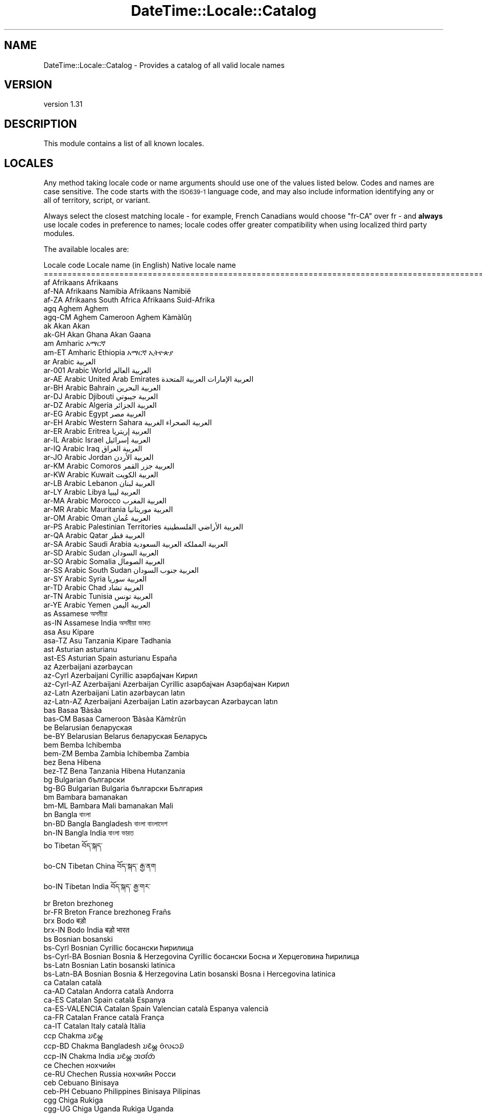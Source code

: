 .\" Automatically generated by Pod::Man 4.11 (Pod::Simple 3.35)
.\"
.\" Standard preamble:
.\" ========================================================================
.de Sp \" Vertical space (when we can't use .PP)
.if t .sp .5v
.if n .sp
..
.de Vb \" Begin verbatim text
.ft CW
.nf
.ne \\$1
..
.de Ve \" End verbatim text
.ft R
.fi
..
.\" Set up some character translations and predefined strings.  \*(-- will
.\" give an unbreakable dash, \*(PI will give pi, \*(L" will give a left
.\" double quote, and \*(R" will give a right double quote.  \*(C+ will
.\" give a nicer C++.  Capital omega is used to do unbreakable dashes and
.\" therefore won't be available.  \*(C` and \*(C' expand to `' in nroff,
.\" nothing in troff, for use with C<>.
.tr \(*W-
.ds C+ C\v'-.1v'\h'-1p'\s-2+\h'-1p'+\s0\v'.1v'\h'-1p'
.ie n \{\
.    ds -- \(*W-
.    ds PI pi
.    if (\n(.H=4u)&(1m=24u) .ds -- \(*W\h'-12u'\(*W\h'-12u'-\" diablo 10 pitch
.    if (\n(.H=4u)&(1m=20u) .ds -- \(*W\h'-12u'\(*W\h'-8u'-\"  diablo 12 pitch
.    ds L" ""
.    ds R" ""
.    ds C` ""
.    ds C' ""
'br\}
.el\{\
.    ds -- \|\(em\|
.    ds PI \(*p
.    ds L" ``
.    ds R" ''
.    ds C`
.    ds C'
'br\}
.\"
.\" Escape single quotes in literal strings from groff's Unicode transform.
.ie \n(.g .ds Aq \(aq
.el       .ds Aq '
.\"
.\" If the F register is >0, we'll generate index entries on stderr for
.\" titles (.TH), headers (.SH), subsections (.SS), items (.Ip), and index
.\" entries marked with X<> in POD.  Of course, you'll have to process the
.\" output yourself in some meaningful fashion.
.\"
.\" Avoid warning from groff about undefined register 'F'.
.de IX
..
.nr rF 0
.if \n(.g .if rF .nr rF 1
.if (\n(rF:(\n(.g==0)) \{\
.    if \nF \{\
.        de IX
.        tm Index:\\$1\t\\n%\t"\\$2"
..
.        if !\nF==2 \{\
.            nr % 0
.            nr F 2
.        \}
.    \}
.\}
.rr rF
.\" ========================================================================
.\"
.IX Title "DateTime::Locale::Catalog 3pm"
.TH DateTime::Locale::Catalog 3pm "2020-12-22" "perl v5.30.0" "User Contributed Perl Documentation"
.\" For nroff, turn off justification.  Always turn off hyphenation; it makes
.\" way too many mistakes in technical documents.
.if n .ad l
.nh
.SH "NAME"
DateTime::Locale::Catalog \- Provides a catalog of all valid locale names
.SH "VERSION"
.IX Header "VERSION"
version 1.31
.SH "DESCRIPTION"
.IX Header "DESCRIPTION"
This module contains a list of all known locales.
.SH "LOCALES"
.IX Header "LOCALES"
Any method taking locale code or name arguments should use one of the values
listed below. Codes and names are case sensitive. The code starts with the
\&\s-1ISO639\-1\s0 language code, and may also include information identifying any or
all of territory, script, or variant.
.PP
Always select the closest matching locale \- for example, French Canadians
would choose \f(CW\*(C`fr\-CA\*(C'\fR over fr \- and \fBalways\fR use locale codes in preference
to names; locale codes offer greater compatibility when using localized third
party modules.
.PP
The available locales are:
.PP
.Vb 10
\& Locale code      Locale name (in English)                    Native locale name
\& ==========================================================================================================
\& af               Afrikaans                                   Afrikaans
\& af\-NA            Afrikaans Namibia                           Afrikaans Namibië
\& af\-ZA            Afrikaans South Africa                      Afrikaans Suid\-Afrika
\& agq              Aghem                                       Aghem
\& agq\-CM           Aghem Cameroon                              Aghem Kàmàlûŋ
\& ak               Akan                                        Akan
\& ak\-GH            Akan Ghana                                  Akan Gaana
\& am               Amharic                                     አማርኛ
\& am\-ET            Amharic Ethiopia                            አማርኛ ኢትዮጵያ
\& ar               Arabic                                      العربية
\& ar\-001           Arabic World                                العربية العالم
\& ar\-AE            Arabic United Arab Emirates                 العربية الإمارات العربية المتحدة
\& ar\-BH            Arabic Bahrain                              العربية البحرين
\& ar\-DJ            Arabic Djibouti                             العربية جيبوتي
\& ar\-DZ            Arabic Algeria                              العربية الجزائر
\& ar\-EG            Arabic Egypt                                العربية مصر
\& ar\-EH            Arabic Western Sahara                       العربية الصحراء الغربية
\& ar\-ER            Arabic Eritrea                              العربية إريتريا
\& ar\-IL            Arabic Israel                               العربية إسرائيل
\& ar\-IQ            Arabic Iraq                                 العربية العراق
\& ar\-JO            Arabic Jordan                               العربية الأردن
\& ar\-KM            Arabic Comoros                              العربية جزر القمر
\& ar\-KW            Arabic Kuwait                               العربية الكويت
\& ar\-LB            Arabic Lebanon                              العربية لبنان
\& ar\-LY            Arabic Libya                                العربية ليبيا
\& ar\-MA            Arabic Morocco                              العربية المغرب
\& ar\-MR            Arabic Mauritania                           العربية موريتانيا
\& ar\-OM            Arabic Oman                                 العربية عُمان
\& ar\-PS            Arabic Palestinian Territories              العربية الأراضي الفلسطينية
\& ar\-QA            Arabic Qatar                                العربية قطر
\& ar\-SA            Arabic Saudi Arabia                         العربية المملكة العربية السعودية
\& ar\-SD            Arabic Sudan                                العربية السودان
\& ar\-SO            Arabic Somalia                              العربية الصومال
\& ar\-SS            Arabic South Sudan                          العربية جنوب السودان
\& ar\-SY            Arabic Syria                                العربية سوريا
\& ar\-TD            Arabic Chad                                 العربية تشاد
\& ar\-TN            Arabic Tunisia                              العربية تونس
\& ar\-YE            Arabic Yemen                                العربية اليمن
\& as               Assamese                                    অসমীয়া
\& as\-IN            Assamese India                              অসমীয়া ভাৰত
\& asa              Asu                                         Kipare
\& asa\-TZ           Asu Tanzania                                Kipare Tadhania
\& ast              Asturian                                    asturianu
\& ast\-ES           Asturian Spain                              asturianu España
\& az               Azerbaijani                                 azərbaycan
\& az\-Cyrl          Azerbaijani Cyrillic                        азәрбајҹан Кирил
\& az\-Cyrl\-AZ       Azerbaijani Azerbaijan Cyrillic             азәрбајҹан Азәрбајҹан Кирил
\& az\-Latn          Azerbaijani Latin                           azərbaycan latın
\& az\-Latn\-AZ       Azerbaijani Azerbaijan Latin                azərbaycan Azərbaycan latın
\& bas              Basaa                                       Ɓàsàa
\& bas\-CM           Basaa Cameroon                              Ɓàsàa Kàmɛ̀rûn
\& be               Belarusian                                  беларуская
\& be\-BY            Belarusian Belarus                          беларуская Беларусь
\& bem              Bemba                                       Ichibemba
\& bem\-ZM           Bemba Zambia                                Ichibemba Zambia
\& bez              Bena                                        Hibena
\& bez\-TZ           Bena Tanzania                               Hibena Hutanzania
\& bg               Bulgarian                                   български
\& bg\-BG            Bulgarian Bulgaria                          български България
\& bm               Bambara                                     bamanakan
\& bm\-ML            Bambara Mali                                bamanakan Mali
\& bn               Bangla                                      বাংলা
\& bn\-BD            Bangla Bangladesh                           বাংলা বাংলাদেশ
\& bn\-IN            Bangla India                                বাংলা ভারত
\& bo               Tibetan                                     བོད་སྐད་
\& bo\-CN            Tibetan China                               བོད་སྐད་ རྒྱ་ནག
\& bo\-IN            Tibetan India                               བོད་སྐད་ རྒྱ་གར་
\& br               Breton                                      brezhoneg
\& br\-FR            Breton France                               brezhoneg Frañs
\& brx              Bodo                                        बड़ो
\& brx\-IN           Bodo India                                  बड़ो भारत
\& bs               Bosnian                                     bosanski
\& bs\-Cyrl          Bosnian Cyrillic                            босански ћирилица
\& bs\-Cyrl\-BA       Bosnian Bosnia & Herzegovina Cyrillic       босански Босна и Херцеговина ћирилица
\& bs\-Latn          Bosnian Latin                               bosanski latinica
\& bs\-Latn\-BA       Bosnian Bosnia & Herzegovina Latin          bosanski Bosna i Hercegovina latinica
\& ca               Catalan                                     català
\& ca\-AD            Catalan Andorra                             català Andorra
\& ca\-ES            Catalan Spain                               català Espanya
\& ca\-ES\-VALENCIA   Catalan Spain Valencian                     català Espanya valencià
\& ca\-FR            Catalan France                              català França
\& ca\-IT            Catalan Italy                               català Itàlia
\& ccp              Chakma                                      𑄌𑄋𑄴𑄟𑄳𑄦
\& ccp\-BD           Chakma Bangladesh                           𑄌𑄋𑄴𑄟𑄳𑄦 𑄝𑄁𑄣𑄘𑄬𑄌𑄴
\& ccp\-IN           Chakma India                                𑄌𑄋𑄴𑄟𑄳𑄦 𑄞𑄢𑄧𑄖𑄴
\& ce               Chechen                                     нохчийн
\& ce\-RU            Chechen Russia                              нохчийн Росси
\& ceb              Cebuano                                     Binisaya
\& ceb\-PH           Cebuano Philippines                         Binisaya Pilipinas
\& cgg              Chiga                                       Rukiga
\& cgg\-UG           Chiga Uganda                                Rukiga Uganda
\& chr              Cherokee                                    ᏣᎳᎩ
\& chr\-US           Cherokee United States                      ᏣᎳᎩ ᏌᏊ ᎢᏳᎾᎵᏍᏔᏅ ᏍᎦᏚᎩ
\& ckb              Central Kurdish                             کوردیی ناوەندی
\& ckb\-IQ           Central Kurdish Iraq                        کوردیی ناوەندی عێراق
\& ckb\-IR           Central Kurdish Iran                        کوردیی ناوەندی ئێران
\& cs               Czech                                       čeština
\& cs\-CZ            Czech Czechia                               čeština Česko
\& cy               Welsh                                       Cymraeg
\& cy\-GB            Welsh United Kingdom                        Cymraeg Y Deyrnas Unedig
\& da               Danish                                      dansk
\& da\-DK            Danish Denmark                              dansk Danmark
\& da\-GL            Danish Greenland                            dansk Grønland
\& dav              Taita                                       Kitaita
\& dav\-KE           Taita Kenya                                 Kitaita Kenya
\& de               German                                      Deutsch
\& de\-AT            German Austria                              Deutsch Österreich
\& de\-BE            German Belgium                              Deutsch Belgien
\& de\-CH            German Switzerland                          Deutsch Schweiz
\& de\-DE            German Germany                              Deutsch Deutschland
\& de\-IT            German Italy                                Deutsch Italien
\& de\-LI            German Liechtenstein                        Deutsch Liechtenstein
\& de\-LU            German Luxembourg                           Deutsch Luxemburg
\& dje              Zarma                                       Zarmaciine
\& dje\-NE           Zarma Niger                                 Zarmaciine Nižer
\& doi              Dogri                                       डोगरी
\& doi\-IN           Dogri India                                 डोगरी भारत
\& dsb              Lower Sorbian                               dolnoserbšćina
\& dsb\-DE           Lower Sorbian Germany                       dolnoserbšćina Nimska
\& dua              Duala                                       duálá
\& dua\-CM           Duala Cameroon                              duálá Cameroun
\& dyo              Jola\-Fonyi                                  joola
\& dyo\-SN           Jola\-Fonyi Senegal                          joola Senegal
\& dz               Dzongkha                                    རྫོང་ཁ
\& dz\-BT            Dzongkha Bhutan                             རྫོང་ཁ འབྲུག
\& ebu              Embu                                        Kĩembu
\& ebu\-KE           Embu Kenya                                  Kĩembu Kenya
\& ee               Ewe                                         Eʋegbe
\& ee\-GH            Ewe Ghana                                   Eʋegbe Ghana nutome
\& ee\-TG            Ewe Togo                                    Eʋegbe Togo nutome
\& el               Greek                                       Ελληνικά
\& el\-CY            Greek Cyprus                                Ελληνικά Κύπρος
\& el\-GR            Greek Greece                                Ελληνικά Ελλάδα
\& en               English                                     English
\& en\-001           English World                               English World
\& en\-150           English Europe                              English Europe
\& en\-AE            English United Arab Emirates                English United Arab Emirates
\& en\-AG            English Antigua & Barbuda                   English Antigua & Barbuda
\& en\-AI            English Anguilla                            English Anguilla
\& en\-AS            English American Samoa                      English American Samoa
\& en\-AT            English Austria                             English Austria
\& en\-AU            English Australia                           English Australia
\& en\-BB            English Barbados                            English Barbados
\& en\-BE            English Belgium                             English Belgium
\& en\-BI            English Burundi                             English Burundi
\& en\-BM            English Bermuda                             English Bermuda
\& en\-BS            English Bahamas                             English Bahamas
\& en\-BW            English Botswana                            English Botswana
\& en\-BZ            English Belize                              English Belize
\& en\-CA            English Canada                              English Canada
\& en\-CC            English Cocos (Keeling) Islands             English Cocos (Keeling) Islands
\& en\-CH            English Switzerland                         English Switzerland
\& en\-CK            English Cook Islands                        English Cook Islands
\& en\-CM            English Cameroon                            English Cameroon
\& en\-CX            English Christmas Island                    English Christmas Island
\& en\-CY            English Cyprus                              English Cyprus
\& en\-DE            English Germany                             English Germany
\& en\-DG            English Diego Garcia                        English Diego Garcia
\& en\-DK            English Denmark                             English Denmark
\& en\-DM            English Dominica                            English Dominica
\& en\-ER            English Eritrea                             English Eritrea
\& en\-FI            English Finland                             English Finland
\& en\-FJ            English Fiji                                English Fiji
\& en\-FK            English Falkland Islands                    English Falkland Islands
\& en\-FM            English Micronesia                          English Micronesia
\& en\-GB            English United Kingdom                      English United Kingdom
\& en\-GD            English Grenada                             English Grenada
\& en\-GG            English Guernsey                            English Guernsey
\& en\-GH            English Ghana                               English Ghana
\& en\-GI            English Gibraltar                           English Gibraltar
\& en\-GM            English Gambia                              English Gambia
\& en\-GU            English Guam                                English Guam
\& en\-GY            English Guyana                              English Guyana
\& en\-HK            English Hong Kong SAR China                 English Hong Kong SAR China
\& en\-IE            English Ireland                             English Ireland
\& en\-IL            English Israel                              English Israel
\& en\-IM            English Isle of Man                         English Isle of Man
\& en\-IN            English India                               English India
\& en\-IO            English British Indian Ocean Territory      English British Indian Ocean Territory
\& en\-JE            English Jersey                              English Jersey
\& en\-JM            English Jamaica                             English Jamaica
\& en\-KE            English Kenya                               English Kenya
\& en\-KI            English Kiribati                            English Kiribati
\& en\-KN            English St. Kitts & Nevis                   English St. Kitts & Nevis
\& en\-KY            English Cayman Islands                      English Cayman Islands
\& en\-LC            English St. Lucia                           English St. Lucia
\& en\-LR            English Liberia                             English Liberia
\& en\-LS            English Lesotho                             English Lesotho
\& en\-MG            English Madagascar                          English Madagascar
\& en\-MH            English Marshall Islands                    English Marshall Islands
\& en\-MO            English Macao SAR China                     English Macao SAR China
\& en\-MP            English Northern Mariana Islands            English Northern Mariana Islands
\& en\-MS            English Montserrat                          English Montserrat
\& en\-MT            English Malta                               English Malta
\& en\-MU            English Mauritius                           English Mauritius
\& en\-MW            English Malawi                              English Malawi
\& en\-MY            English Malaysia                            English Malaysia
\& en\-NA            English Namibia                             English Namibia
\& en\-NF            English Norfolk Island                      English Norfolk Island
\& en\-NG            English Nigeria                             English Nigeria
\& en\-NL            English Netherlands                         English Netherlands
\& en\-NR            English Nauru                               English Nauru
\& en\-NU            English Niue                                English Niue
\& en\-NZ            English New Zealand                         English New Zealand
\& en\-PG            English Papua New Guinea                    English Papua New Guinea
\& en\-PH            English Philippines                         English Philippines
\& en\-PK            English Pakistan                            English Pakistan
\& en\-PN            English Pitcairn Islands                    English Pitcairn Islands
\& en\-PR            English Puerto Rico                         English Puerto Rico
\& en\-PW            English Palau                               English Palau
\& en\-RW            English Rwanda                              English Rwanda
\& en\-SB            English Solomon Islands                     English Solomon Islands
\& en\-SC            English Seychelles                          English Seychelles
\& en\-SD            English Sudan                               English Sudan
\& en\-SE            English Sweden                              English Sweden
\& en\-SG            English Singapore                           English Singapore
\& en\-SH            English St. Helena                          English St. Helena
\& en\-SI            English Slovenia                            English Slovenia
\& en\-SL            English Sierra Leone                        English Sierra Leone
\& en\-SS            English South Sudan                         English South Sudan
\& en\-SX            English Sint Maarten                        English Sint Maarten
\& en\-SZ            English Eswatini                            English Eswatini
\& en\-TC            English Turks & Caicos Islands              English Turks & Caicos Islands
\& en\-TK            English Tokelau                             English Tokelau
\& en\-TO            English Tonga                               English Tonga
\& en\-TT            English Trinidad & Tobago                   English Trinidad & Tobago
\& en\-TV            English Tuvalu                              English Tuvalu
\& en\-TZ            English Tanzania                            English Tanzania
\& en\-UG            English Uganda                              English Uganda
\& en\-UM            English U.S. Outlying Islands               English U.S. Outlying Islands
\& en\-US            English United States                       English United States
\& en\-US\-POSIX      English United States Computer              English United States Computer
\& en\-VC            English St. Vincent & Grenadines            English St. Vincent & Grenadines
\& en\-VG            English British Virgin Islands              English British Virgin Islands
\& en\-VI            English U.S. Virgin Islands                 English U.S. Virgin Islands
\& en\-VU            English Vanuatu                             English Vanuatu
\& en\-WS            English Samoa                               English Samoa
\& en\-ZA            English South Africa                        English South Africa
\& en\-ZM            English Zambia                              English Zambia
\& en\-ZW            English Zimbabwe                            English Zimbabwe
\& eo               Esperanto                                   esperanto
\& eo\-001           Esperanto World                             esperanto Mondo
\& es               Spanish                                     español
\& es\-419           Spanish Latin America                       español Latinoamérica
\& es\-AR            Spanish Argentina                           español Argentina
\& es\-BO            Spanish Bolivia                             español Bolivia
\& es\-BR            Spanish Brazil                              español Brasil
\& es\-BZ            Spanish Belize                              español Belice
\& es\-CL            Spanish Chile                               español Chile
\& es\-CO            Spanish Colombia                            español Colombia
\& es\-CR            Spanish Costa Rica                          español Costa Rica
\& es\-CU            Spanish Cuba                                español Cuba
\& es\-DO            Spanish Dominican Republic                  español República Dominicana
\& es\-EA            Spanish Ceuta & Melilla                     español Ceuta y Melilla
\& es\-EC            Spanish Ecuador                             español Ecuador
\& es\-ES            Spanish Spain                               español España
\& es\-GQ            Spanish Equatorial Guinea                   español Guinea Ecuatorial
\& es\-GT            Spanish Guatemala                           español Guatemala
\& es\-HN            Spanish Honduras                            español Honduras
\& es\-IC            Spanish Canary Islands                      español Canarias
\& es\-MX            Spanish Mexico                              español México
\& es\-NI            Spanish Nicaragua                           español Nicaragua
\& es\-PA            Spanish Panama                              español Panamá
\& es\-PE            Spanish Peru                                español Perú
\& es\-PH            Spanish Philippines                         español Filipinas
\& es\-PR            Spanish Puerto Rico                         español Puerto Rico
\& es\-PY            Spanish Paraguay                            español Paraguay
\& es\-SV            Spanish El Salvador                         español El Salvador
\& es\-US            Spanish United States                       español Estados Unidos
\& es\-UY            Spanish Uruguay                             español Uruguay
\& es\-VE            Spanish Venezuela                           español Venezuela
\& et               Estonian                                    eesti
\& et\-EE            Estonian Estonia                            eesti Eesti
\& eu               Basque                                      euskara
\& eu\-ES            Basque Spain                                euskara Espainia
\& ewo              Ewondo                                      ewondo
\& ewo\-CM           Ewondo Cameroon                             ewondo Kamərún
\& fa               Persian                                     فارسی
\& fa\-AF            Persian Afghanistan                         فارسی افغانستان
\& fa\-IR            Persian Iran                                فارسی ایران
\& ff               Fulah                                       Pulaar
\& ff\-Adlm          Fulah Adlam                                 𞤆𞤵𞤤𞤢𞤪 𞤀𞤁𞤂𞤢𞤃
\& ff\-Adlm\-BF       Fulah Burkina Faso Adlam                    𞤆𞤵𞤤𞤢𞤪 𞤄𞤵𞤪𞤳𞤭𞤲𞤢 𞤊𞤢𞤧𞤮𞥅 𞤀𞤁𞤂𞤢𞤃
\& ff\-Adlm\-CM       Fulah Cameroon Adlam                        𞤆𞤵𞤤𞤢𞤪 𞤑𞤢𞤥𞤢𞤪𞤵𞥅𞤲 𞤀𞤁𞤂𞤢𞤃
\& ff\-Adlm\-GH       Fulah Ghana Adlam                           𞤆𞤵𞤤𞤢𞤪 𞤘𞤢𞤲𞤢 𞤀𞤁𞤂𞤢𞤃
\& ff\-Adlm\-GM       Fulah Gambia Adlam                          𞤆𞤵𞤤𞤢𞤪 𞤘𞤢𞤥𞤦𞤭𞤴𞤢 𞤀𞤁𞤂𞤢𞤃
\& ff\-Adlm\-GN       Fulah Guinea Adlam                          𞤆𞤵𞤤𞤢𞤪 𞤘𞤭𞤲𞤫 𞤀𞤁𞤂𞤢𞤃
\& ff\-Adlm\-GW       Fulah Guinea\-Bissau Adlam                   𞤆𞤵𞤤𞤢𞤪 𞤘𞤭𞤲𞤫\-𞤄𞤭𞤧𞤢𞤱𞤮𞥅 𞤀𞤁𞤂𞤢𞤃
\& ff\-Adlm\-LR       Fulah Liberia Adlam                         𞤆𞤵𞤤𞤢𞤪 𞤂𞤢𞤦𞤭𞤪𞤭𞤴𞤢𞥄 𞤀𞤁𞤂𞤢𞤃
\& ff\-Adlm\-MR       Fulah Mauritania Adlam                      𞤆𞤵𞤤𞤢𞤪 𞤃𞤮𞤪𞤼𞤢𞤲𞤭𞥅 𞤀𞤁𞤂𞤢𞤃
\& ff\-Adlm\-NE       Fulah Niger Adlam                           𞤆𞤵𞤤𞤢𞤪 𞤐𞤭𞥅𞤶𞤫𞤪 𞤀𞤁𞤂𞤢𞤃
\& ff\-Adlm\-NG       Fulah Nigeria Adlam                         𞤆𞤵𞤤𞤢𞤪 𞤐𞤢𞤶𞤫𞤪𞤭𞤴𞤢𞥄 𞤀𞤁𞤂𞤢𞤃
\& ff\-Adlm\-SL       Fulah Sierra Leone Adlam                    𞤆𞤵𞤤𞤢𞤪 𞤅𞤢𞤪𞤢𞤤𞤮𞤲 𞤀𞤁𞤂𞤢𞤃
\& ff\-Adlm\-SN       Fulah Senegal Adlam                         𞤆𞤵𞤤𞤢𞤪 𞤅𞤫𞤲𞤫𞤺𞤢𞥄𞤤 𞤀𞤁𞤂𞤢𞤃
\& ff\-Latn          Fulah Latin                                 Pulaar Latn
\& ff\-Latn\-BF       Fulah Burkina Faso Latin                    Pulaar Burkibaa Faaso Latn
\& ff\-Latn\-CM       Fulah Cameroon Latin                        Pulaar Kameruun Latn
\& ff\-Latn\-GH       Fulah Ghana Latin                           Pulaar Ganaa Latn
\& ff\-Latn\-GM       Fulah Gambia Latin                          Pulaar Gammbi Latn
\& ff\-Latn\-GN       Fulah Guinea Latin                          Pulaar Gine Latn
\& ff\-Latn\-GW       Fulah Guinea\-Bissau Latin                   Pulaar Gine\-Bisaawo Latn
\& ff\-Latn\-LR       Fulah Liberia Latin                         Pulaar Liberiyaa Latn
\& ff\-Latn\-MR       Fulah Mauritania Latin                      Pulaar Muritani Latn
\& ff\-Latn\-NE       Fulah Niger Latin                           Pulaar Nijeer Latn
\& ff\-Latn\-NG       Fulah Nigeria Latin                         Pulaar Nijeriyaa Latn
\& ff\-Latn\-SL       Fulah Sierra Leone Latin                    Pulaar Seraa liyon Latn
\& ff\-Latn\-SN       Fulah Senegal Latin                         Pulaar Senegaal Latn
\& fi               Finnish                                     suomi
\& fi\-FI            Finnish Finland                             suomi Suomi
\& fil              Filipino                                    Filipino
\& fil\-PH           Filipino Philippines                        Filipino Pilipinas
\& fo               Faroese                                     føroyskt
\& fo\-DK            Faroese Denmark                             føroyskt Danmark
\& fo\-FO            Faroese Faroe Islands                       føroyskt Føroyar
\& fr               French                                      français
\& fr\-BE            French Belgium                              français Belgique
\& fr\-BF            French Burkina Faso                         français Burkina Faso
\& fr\-BI            French Burundi                              français Burundi
\& fr\-BJ            French Benin                                français Bénin
\& fr\-BL            French St. Barthélemy                       français Saint\-Barthélemy
\& fr\-CA            French Canada                               français Canada
\& fr\-CD            French Congo \- Kinshasa                     français Congo\-Kinshasa
\& fr\-CF            French Central African Republic             français République centrafricaine
\& fr\-CG            French Congo \- Brazzaville                  français Congo\-Brazzaville
\& fr\-CH            French Switzerland                          français Suisse
\& fr\-CI            French Côte d’Ivoire                        français Côte d’Ivoire
\& fr\-CM            French Cameroon                             français Cameroun
\& fr\-DJ            French Djibouti                             français Djibouti
\& fr\-DZ            French Algeria                              français Algérie
\& fr\-FR            French France                               français France
\& fr\-GA            French Gabon                                français Gabon
\& fr\-GF            French French Guiana                        français Guyane française
\& fr\-GN            French Guinea                               français Guinée
\& fr\-GP            French Guadeloupe                           français Guadeloupe
\& fr\-GQ            French Equatorial Guinea                    français Guinée équatoriale
\& fr\-HT            French Haiti                                français Haïti
\& fr\-KM            French Comoros                              français Comores
\& fr\-LU            French Luxembourg                           français Luxembourg
\& fr\-MA            French Morocco                              français Maroc
\& fr\-MC            French Monaco                               français Monaco
\& fr\-MF            French St. Martin                           français Saint\-Martin
\& fr\-MG            French Madagascar                           français Madagascar
\& fr\-ML            French Mali                                 français Mali
\& fr\-MQ            French Martinique                           français Martinique
\& fr\-MR            French Mauritania                           français Mauritanie
\& fr\-MU            French Mauritius                            français Maurice
\& fr\-NC            French New Caledonia                        français Nouvelle\-Calédonie
\& fr\-NE            French Niger                                français Niger
\& fr\-PF            French French Polynesia                     français Polynésie française
\& fr\-PM            French St. Pierre & Miquelon                français Saint\-Pierre\-et\-Miquelon
\& fr\-RE            French Réunion                              français La Réunion
\& fr\-RW            French Rwanda                               français Rwanda
\& fr\-SC            French Seychelles                           français Seychelles
\& fr\-SN            French Senegal                              français Sénégal
\& fr\-SY            French Syria                                français Syrie
\& fr\-TD            French Chad                                 français Tchad
\& fr\-TG            French Togo                                 français Togo
\& fr\-TN            French Tunisia                              français Tunisie
\& fr\-VU            French Vanuatu                              français Vanuatu
\& fr\-WF            French Wallis & Futuna                      français Wallis\-et\-Futuna
\& fr\-YT            French Mayotte                              français Mayotte
\& fur              Friulian                                    furlan
\& fur\-IT           Friulian Italy                              furlan Italie
\& fy               Western Frisian                             Frysk
\& fy\-NL            Western Frisian Netherlands                 Frysk Nederlân
\& ga               Irish                                       Gaeilge
\& ga\-GB            Irish United Kingdom                        Gaeilge an Ríocht Aontaithe
\& ga\-IE            Irish Ireland                               Gaeilge Éire
\& gd               Scottish Gaelic                             Gàidhlig
\& gd\-GB            Scottish Gaelic United Kingdom              Gàidhlig An Rìoghachd Aonaichte
\& gl               Galician                                    galego
\& gl\-ES            Galician Spain                              galego España
\& gsw              Swiss German                                Schwiizertüütsch
\& gsw\-CH           Swiss German Switzerland                    Schwiizertüütsch Schwiiz
\& gsw\-FR           Swiss German France                         Schwiizertüütsch Frankriich
\& gsw\-LI           Swiss German Liechtenstein                  Schwiizertüütsch Liächteschtäi
\& gu               Gujarati                                    ગુજરાતી
\& gu\-IN            Gujarati India                              ગુજરાતી ભારત
\& guz              Gusii                                       Ekegusii
\& guz\-KE           Gusii Kenya                                 Ekegusii Kenya
\& gv               Manx                                        Gaelg
\& gv\-IM            Manx Isle of Man                            Gaelg Ellan Vannin
\& ha               Hausa                                       Hausa
\& ha\-GH            Hausa Ghana                                 Hausa Gana
\& ha\-NE            Hausa Niger                                 Hausa Nijar
\& ha\-NG            Hausa Nigeria                               Hausa Najeriya
\& haw              Hawaiian                                    ʻŌlelo Hawaiʻi
\& haw\-US           Hawaiian United States                      ʻŌlelo Hawaiʻi ʻAmelika Hui Pū ʻIa
\& he               Hebrew                                      עברית
\& he\-IL            Hebrew Israel                               עברית ישראל
\& hi               Hindi                                       हिन्दी
\& hi\-IN            Hindi India                                 हिन्दी भारत
\& hr               Croatian                                    hrvatski
\& hr\-BA            Croatian Bosnia & Herzegovina               hrvatski Bosna i Hercegovina
\& hr\-HR            Croatian Croatia                            hrvatski Hrvatska
\& hsb              Upper Sorbian                               hornjoserbšćina
\& hsb\-DE           Upper Sorbian Germany                       hornjoserbšćina Němska
\& hu               Hungarian                                   magyar
\& hu\-HU            Hungarian Hungary                           magyar Magyarország
\& hy               Armenian                                    հայերեն
\& hy\-AM            Armenian Armenia                            հայերեն Հայաստան
\& ia               Interlingua                                 interlingua
\& ia\-001           Interlingua World                           interlingua Mundo
\& id               Indonesian                                  Indonesia
\& id\-ID            Indonesian Indonesia                        Indonesia Indonesia
\& ig               Igbo                                        Igbo
\& ig\-NG            Igbo Nigeria                                Igbo Naịjịrịa
\& ii               Sichuan Yi                                  ꆈꌠꉙ
\& ii\-CN            Sichuan Yi China                            ꆈꌠꉙ ꍏꇩ
\& is               Icelandic                                   íslenska
\& is\-IS            Icelandic Iceland                           íslenska Ísland
\& it               Italian                                     italiano
\& it\-CH            Italian Switzerland                         italiano Svizzera
\& it\-IT            Italian Italy                               italiano Italia
\& it\-SM            Italian San Marino                          italiano San Marino
\& it\-VA            Italian Vatican City                        italiano Città del Vaticano
\& ja               Japanese                                    日本語
\& ja\-JP            Japanese Japan                              日本語 日本
\& jgo              Ngomba                                      Ndaꞌa
\& jgo\-CM           Ngomba Cameroon                             Ndaꞌa Kamɛlûn
\& jmc              Machame                                     Kimachame
\& jmc\-TZ           Machame Tanzania                            Kimachame Tanzania
\& jv               Javanese                                    Jawa
\& jv\-ID            Javanese Indonesia                          Jawa Indonésia
\& ka               Georgian                                    ქართული
\& ka\-GE            Georgian Georgia                            ქართული საქართველო
\& kab              Kabyle                                      Taqbaylit
\& kab\-DZ           Kabyle Algeria                              Taqbaylit Lezzayer
\& kam              Kamba                                       Kikamba
\& kam\-KE           Kamba Kenya                                 Kikamba Kenya
\& kde              Makonde                                     Chimakonde
\& kde\-TZ           Makonde Tanzania                            Chimakonde Tanzania
\& kea              Kabuverdianu                                kabuverdianu
\& kea\-CV           Kabuverdianu Cape Verde                     kabuverdianu Kabu Verdi
\& khq              Koyra Chiini                                Koyra ciini
\& khq\-ML           Koyra Chiini Mali                           Koyra ciini Maali
\& ki               Kikuyu                                      Gikuyu
\& ki\-KE            Kikuyu Kenya                                Gikuyu Kenya
\& kk               Kazakh                                      қазақ тілі
\& kk\-KZ            Kazakh Kazakhstan                           қазақ тілі Қазақстан
\& kkj              Kako                                        kakɔ
\& kkj\-CM           Kako Cameroon                               kakɔ Kamɛrun
\& kl               Kalaallisut                                 kalaallisut
\& kl\-GL            Kalaallisut Greenland                       kalaallisut Kalaallit Nunaat
\& kln              Kalenjin                                    Kalenjin
\& kln\-KE           Kalenjin Kenya                              Kalenjin Emetab Kenya
\& km               Khmer                                       ខ្មែរ
\& km\-KH            Khmer Cambodia                              ខ្មែរ កម្ពុជា
\& kn               Kannada                                     ಕನ್ನಡ
\& kn\-IN            Kannada India                               ಕನ್ನಡ ಭಾರತ
\& ko               Korean                                      한국어
\& ko\-KP            Korean North Korea                          한국어 조선민주주의인민공화국
\& ko\-KR            Korean South Korea                          한국어 대한민국
\& kok              Konkani                                     कोंकणी
\& kok\-IN           Konkani India                               कोंकणी भारत
\& ks               Kashmiri                                    کٲشُر
\& ks\-Arab          Kashmiri Arabic                             کٲشُر اَربی
\& ks\-Arab\-IN       Kashmiri India Arabic                       کٲشُر ہِندوستان اَربی
\& ksb              Shambala                                    Kishambaa
\& ksb\-TZ           Shambala Tanzania                           Kishambaa Tanzania
\& ksf              Bafia                                       rikpa
\& ksf\-CM           Bafia Cameroon                              rikpa kamɛrún
\& ksh              Colognian                                   Kölsch
\& ksh\-DE           Colognian Germany                           Kölsch Doütschland
\& ku               Kurdish                                     kurdî
\& ku\-TR            Kurdish Turkey                              kurdî Tirkiye
\& kw               Cornish                                     kernewek
\& kw\-GB            Cornish United Kingdom                      kernewek Rywvaneth Unys
\& ky               Kyrgyz                                      кыргызча
\& ky\-KG            Kyrgyz Kyrgyzstan                           кыргызча Кыргызстан
\& lag              Langi                                       Kɨlaangi
\& lag\-TZ           Langi Tanzania                              Kɨlaangi Taansanía
\& lb               Luxembourgish                               Lëtzebuergesch
\& lb\-LU            Luxembourgish Luxembourg                    Lëtzebuergesch Lëtzebuerg
\& lg               Ganda                                       Luganda
\& lg\-UG            Ganda Uganda                                Luganda Yuganda
\& lkt              Lakota                                      Lakȟólʼiyapi
\& lkt\-US           Lakota United States                        Lakȟólʼiyapi Mílahaŋska Tȟamákȟočhe
\& ln               Lingala                                     lingála
\& ln\-AO            Lingala Angola                              lingála Angóla
\& ln\-CD            Lingala Congo \- Kinshasa                    lingála Republíki ya Kongó Demokratíki
\& ln\-CF            Lingala Central African Republic            lingála Repibiki ya Afríka ya Káti
\& ln\-CG            Lingala Congo \- Brazzaville                 lingála Kongo
\& lo               Lao                                         ລາວ
\& lo\-LA            Lao Laos                                    ລາວ ລາວ
\& lrc              Northern Luri                               لۊری شومالی
\& lrc\-IQ           Northern Luri Iraq                          لۊری شومالی IQ
\& lrc\-IR           Northern Luri Iran                          لۊری شومالی IR
\& lt               Lithuanian                                  lietuvių
\& lt\-LT            Lithuanian Lithuania                        lietuvių Lietuva
\& lu               Luba\-Katanga                                Tshiluba
\& lu\-CD            Luba\-Katanga Congo \- Kinshasa               Tshiluba Ditunga wa Kongu
\& luo              Luo                                         Dholuo
\& luo\-KE           Luo Kenya                                   Dholuo Kenya
\& luy              Luyia                                       Luluhia
\& luy\-KE           Luyia Kenya                                 Luluhia Kenya
\& lv               Latvian                                     latviešu
\& lv\-LV            Latvian Latvia                              latviešu Latvija
\& mai              Maithili                                    मैथिली
\& mai\-IN           Maithili India                              मैथिली भारत
\& mas              Masai                                       Maa
\& mas\-KE           Masai Kenya                                 Maa Kenya
\& mas\-TZ           Masai Tanzania                              Maa Tansania
\& mer              Meru                                        Kĩmĩrũ
\& mer\-KE           Meru Kenya                                  Kĩmĩrũ Kenya
\& mfe              Morisyen                                    kreol morisien
\& mfe\-MU           Morisyen Mauritius                          kreol morisien Moris
\& mg               Malagasy                                    Malagasy
\& mg\-MG            Malagasy Madagascar                         Malagasy Madagasikara
\& mgh              Makhuwa\-Meetto                              Makua
\& mgh\-MZ           Makhuwa\-Meetto Mozambique                   Makua Umozambiki
\& mgo              Metaʼ                                       metaʼ
\& mgo\-CM           Metaʼ Cameroon                              metaʼ Kamalun
\& mi               Maori                                       te reo Māori
\& mi\-NZ            Maori New Zealand                           te reo Māori Aotearoa
\& mk               Macedonian                                  македонски
\& mk\-MK            Macedonian North Macedonia                  македонски Северна Македонија
\& ml               Malayalam                                   മലയാളം
\& ml\-IN            Malayalam India                             മലയാളം ഇന്ത്യ
\& mn               Mongolian                                   монгол
\& mn\-MN            Mongolian Mongolia                          монгол Монгол
\& mni              Manipuri                                    মৈতৈলোন্
\& mni\-Beng         Manipuri Bangla                             মৈতৈলোন্ বাংলা
\& mni\-Beng\-IN      Manipuri India Bangla                       মৈতৈলোন্ ইন্দিয়া বাংলা
\& mr               Marathi                                     मराठी
\& mr\-IN            Marathi India                               मराठी भारत
\& ms               Malay                                       Melayu
\& ms\-BN            Malay Brunei                                Melayu Brunei
\& ms\-ID            Malay Indonesia                             Melayu Indonesia
\& ms\-MY            Malay Malaysia                              Melayu Malaysia
\& ms\-SG            Malay Singapore                             Melayu Singapura
\& mt               Maltese                                     Malti
\& mt\-MT            Maltese Malta                               Malti Malta
\& mua              Mundang                                     MUNDAŊ
\& mua\-CM           Mundang Cameroon                            MUNDAŊ kameruŋ
\& my               Burmese                                     မြန်မာ
\& my\-MM            Burmese Myanmar (Burma)                     မြန်မာ မြန်မာ
\& mzn              Mazanderani                                 مازرونی
\& mzn\-IR           Mazanderani Iran                            مازرونی ایران
\& naq              Nama                                        Khoekhoegowab
\& naq\-NA           Nama Namibia                                Khoekhoegowab Namibiab
\& nb               Norwegian Bokmål                            norsk bokmål
\& nb\-NO            Norwegian Bokmål Norway                     norsk bokmål Norge
\& nb\-SJ            Norwegian Bokmål Svalbard & Jan Mayen       norsk bokmål Svalbard og Jan Mayen
\& nd               North Ndebele                               isiNdebele
\& nd\-ZW            North Ndebele Zimbabwe                      isiNdebele Zimbabwe
\& nds              Low German                                  nds
\& nds\-DE           Low German Germany                          nds DE
\& nds\-NL           Low German Netherlands                      nds NL
\& ne               Nepali                                      नेपाली
\& ne\-IN            Nepali India                                नेपाली भारत
\& ne\-NP            Nepali Nepal                                नेपाली नेपाल
\& nl               Dutch                                       Nederlands
\& nl\-AW            Dutch Aruba                                 Nederlands Aruba
\& nl\-BE            Dutch Belgium                               Nederlands België
\& nl\-BQ            Dutch Caribbean Netherlands                 Nederlands Caribisch Nederland
\& nl\-CW            Dutch Curaçao                               Nederlands Curaçao
\& nl\-NL            Dutch Netherlands                           Nederlands Nederland
\& nl\-SR            Dutch Suriname                              Nederlands Suriname
\& nl\-SX            Dutch Sint Maarten                          Nederlands Sint\-Maarten
\& nmg              Kwasio                                      nmg
\& nmg\-CM           Kwasio Cameroon                             nmg Kamerun
\& nn               Norwegian Nynorsk                           norsk nynorsk
\& nn\-NO            Norwegian Nynorsk Norway                    norsk nynorsk Noreg
\& nnh              Ngiemboon                                   Shwóŋò ngiembɔɔn
\& nnh\-CM           Ngiemboon Cameroon                          Shwóŋò ngiembɔɔn Kàmalûm
\& nus              Nuer                                        Thok Nath
\& nus\-SS           Nuer South Sudan                            Thok Nath SS
\& nyn              Nyankole                                    Runyankore
\& nyn\-UG           Nyankole Uganda                             Runyankore Uganda
\& om               Oromo                                       Oromoo
\& om\-ET            Oromo Ethiopia                              Oromoo Itoophiyaa
\& om\-KE            Oromo Kenya                                 Oromoo Keeniyaa
\& or               Odia                                        ଓଡ଼ିଆ
\& or\-IN            Odia India                                  ଓଡ଼ିଆ ଭାରତ
\& os               Ossetic                                     ирон
\& os\-GE            Ossetic Georgia                             ирон Гуырдзыстон
\& os\-RU            Ossetic Russia                              ирон Уӕрӕсе
\& pa               Punjabi                                     ਪੰਜਾਬੀ
\& pa\-Arab          Punjabi Arabic                              پنجابی عربی
\& pa\-Arab\-PK       Punjabi Pakistan Arabic                     پنجابی پاکستان عربی
\& pa\-Guru          Punjabi Gurmukhi                            ਪੰਜਾਬੀ ਗੁਰਮੁਖੀ
\& pa\-Guru\-IN       Punjabi India Gurmukhi                      ਪੰਜਾਬੀ ਭਾਰਤ ਗੁਰਮੁਖੀ
\& pcm              Nigerian Pidgin                             Naijíriá Píjin
\& pcm\-NG           Nigerian Pidgin Nigeria                     Naijíriá Píjin Naijíria
\& pl               Polish                                      polski
\& pl\-PL            Polish Poland                               polski Polska
\& ps               Pashto                                      پښتو
\& ps\-AF            Pashto Afghanistan                          پښتو افغانستان
\& ps\-PK            Pashto Pakistan                             پښتو پاکستان
\& pt               Portuguese                                  português
\& pt\-AO            Portuguese Angola                           português Angola
\& pt\-BR            Portuguese Brazil                           português Brasil
\& pt\-CH            Portuguese Switzerland                      português Suíça
\& pt\-CV            Portuguese Cape Verde                       português Cabo Verde
\& pt\-GQ            Portuguese Equatorial Guinea                português Guiné Equatorial
\& pt\-GW            Portuguese Guinea\-Bissau                    português Guiné\-Bissau
\& pt\-LU            Portuguese Luxembourg                       português Luxemburgo
\& pt\-MO            Portuguese Macao SAR China                  português Macau, RAE da China
\& pt\-MZ            Portuguese Mozambique                       português Moçambique
\& pt\-PT            Portuguese Portugal                         português Portugal
\& pt\-ST            Portuguese São Tomé & Príncipe              português São Tomé e Príncipe
\& pt\-TL            Portuguese Timor\-Leste                      português Timor\-Leste
\& qu               Quechua                                     Runasimi
\& qu\-BO            Quechua Bolivia                             Runasimi Bolivia
\& qu\-EC            Quechua Ecuador                             Runasimi Ecuador
\& qu\-PE            Quechua Peru                                Runasimi Perú
\& rm               Romansh                                     rumantsch
\& rm\-CH            Romansh Switzerland                         rumantsch Svizra
\& rn               Rundi                                       Ikirundi
\& rn\-BI            Rundi Burundi                               Ikirundi Uburundi
\& ro               Romanian                                    română
\& ro\-MD            Romanian Moldova                            română Republica Moldova
\& ro\-RO            Romanian Romania                            română România
\& rof              Rombo                                       Kihorombo
\& rof\-TZ           Rombo Tanzania                              Kihorombo Tanzania
\& root             Root                                        root
\& ru               Russian                                     русский
\& ru\-BY            Russian Belarus                             русский Беларусь
\& ru\-KG            Russian Kyrgyzstan                          русский Киргизия
\& ru\-KZ            Russian Kazakhstan                          русский Казахстан
\& ru\-MD            Russian Moldova                             русский Молдова
\& ru\-RU            Russian Russia                              русский Россия
\& ru\-UA            Russian Ukraine                             русский Украина
\& rw               Kinyarwanda                                 Kinyarwanda
\& rw\-RW            Kinyarwanda Rwanda                          Kinyarwanda U Rwanda
\& rwk              Rwa                                         Kiruwa
\& rwk\-TZ           Rwa Tanzania                                Kiruwa Tanzania
\& sa               Sanskrit                                    संस्कृत भाषा
\& sa\-IN            Sanskrit India                              संस्कृत भाषा भारतः
\& sah              Sakha                                       саха тыла
\& sah\-RU           Sakha Russia                                саха тыла Арассыыйа
\& saq              Samburu                                     Kisampur
\& saq\-KE           Samburu Kenya                               Kisampur Kenya
\& sat              Santali                                     ᱥᱟᱱᱛᱟᱲᱤ
\& sat\-Olck         Santali Ol Chiki                            ᱥᱟᱱᱛᱟᱲᱤ ᱚᱞ ᱪᱤᱠᱤ
\& sat\-Olck\-IN      Santali India Ol Chiki                      ᱥᱟᱱᱛᱟᱲᱤ ᱤᱱᱰᱤᱭᱟ ᱚᱞ ᱪᱤᱠᱤ
\& sbp              Sangu                                       Ishisangu
\& sbp\-TZ           Sangu Tanzania                              Ishisangu Tansaniya
\& sd               Sindhi                                      سنڌي
\& sd\-Arab          Sindhi Arabic                               سنڌي عربي
\& sd\-Arab\-PK       Sindhi Pakistan Arabic                      سنڌي پاڪستان عربي
\& sd\-Deva          Sindhi Devanagari                           सिन्धी देवनागिरी
\& sd\-Deva\-IN       Sindhi India Devanagari                     सिन्धी भारत देवनागिरी
\& se               Northern Sami                               davvisámegiella
\& se\-FI            Northern Sami Finland                       davvisámegiella Suopma
\& se\-NO            Northern Sami Norway                        davvisámegiella Norga
\& se\-SE            Northern Sami Sweden                        davvisámegiella Ruoŧŧa
\& seh              Sena                                        sena
\& seh\-MZ           Sena Mozambique                             sena Moçambique
\& ses              Koyraboro Senni                             Koyraboro senni
\& ses\-ML           Koyraboro Senni Mali                        Koyraboro senni Maali
\& sg               Sango                                       Sängö
\& sg\-CF            Sango Central African Republic              Sängö Ködörösêse tî Bêafrîka
\& shi              Tachelhit                                   ⵜⴰⵛⵍⵃⵉⵜ
\& shi\-Latn         Tachelhit Latin                             Tashelḥiyt Latn
\& shi\-Latn\-MA      Tachelhit Morocco Latin                     Tashelḥiyt lmɣrib Latn
\& shi\-Tfng         Tachelhit Tifinagh                          ⵜⴰⵛⵍⵃⵉⵜ Tfng
\& shi\-Tfng\-MA      Tachelhit Morocco Tifinagh                  ⵜⴰⵛⵍⵃⵉⵜ ⵍⵎⵖⵔⵉⴱ Tfng
\& si               Sinhala                                     සිංහල
\& si\-LK            Sinhala Sri Lanka                           සිංහල ශ්‍රී ලංකාව
\& sk               Slovak                                      slovenčina
\& sk\-SK            Slovak Slovakia                             slovenčina Slovensko
\& sl               Slovenian                                   slovenščina
\& sl\-SI            Slovenian Slovenia                          slovenščina Slovenija
\& smn              Inari Sami                                  anarâškielâ
\& smn\-FI           Inari Sami Finland                          anarâškielâ Suomâ
\& sn               Shona                                       chiShona
\& sn\-ZW            Shona Zimbabwe                              chiShona Zimbabwe
\& so               Somali                                      Soomaali
\& so\-DJ            Somali Djibouti                             Soomaali Jabuuti
\& so\-ET            Somali Ethiopia                             Soomaali Itoobiya
\& so\-KE            Somali Kenya                                Soomaali Kenya
\& so\-SO            Somali Somalia                              Soomaali Soomaaliya
\& sq               Albanian                                    shqip
\& sq\-AL            Albanian Albania                            shqip Shqipëri
\& sq\-MK            Albanian North Macedonia                    shqip Maqedonia e Veriut
\& sq\-XK            Albanian Kosovo                             shqip Kosovë
\& sr               Serbian                                     српски
\& sr\-Cyrl          Serbian Cyrillic                            српски ћирилица
\& sr\-Cyrl\-BA       Serbian Bosnia & Herzegovina Cyrillic       српски Босна и Херцеговина ћирилица
\& sr\-Cyrl\-ME       Serbian Montenegro Cyrillic                 српски Црна Гора ћирилица
\& sr\-Cyrl\-RS       Serbian Serbia Cyrillic                     српски Србија ћирилица
\& sr\-Cyrl\-XK       Serbian Kosovo Cyrillic                     српски Косово ћирилица
\& sr\-Latn          Serbian Latin                               srpski latinica
\& sr\-Latn\-BA       Serbian Bosnia & Herzegovina Latin          srpski Bosna i Hercegovina latinica
\& sr\-Latn\-ME       Serbian Montenegro Latin                    srpski Crna Gora latinica
\& sr\-Latn\-RS       Serbian Serbia Latin                        srpski Srbija latinica
\& sr\-Latn\-XK       Serbian Kosovo Latin                        srpski Kosovo latinica
\& su               Sundanese                                   Basa Sunda
\& su\-Latn          Sundanese Latin                             Basa Sunda Latin
\& su\-Latn\-ID       Sundanese Indonesia Latin                   Basa Sunda ID Latin
\& sv               Swedish                                     svenska
\& sv\-AX            Swedish Åland Islands                       svenska Åland
\& sv\-FI            Swedish Finland                             svenska Finland
\& sv\-SE            Swedish Sweden                              svenska Sverige
\& sw               Swahili                                     Kiswahili
\& sw\-CD            Swahili Congo \- Kinshasa                    Kiswahili Jamhuri ya Kidemokrasia ya Kongo
\& sw\-KE            Swahili Kenya                               Kiswahili Kenya
\& sw\-TZ            Swahili Tanzania                            Kiswahili Tanzania
\& sw\-UG            Swahili Uganda                              Kiswahili Uganda
\& ta               Tamil                                       தமிழ்
\& ta\-IN            Tamil India                                 தமிழ் இந்தியா
\& ta\-LK            Tamil Sri Lanka                             தமிழ் இலங்கை
\& ta\-MY            Tamil Malaysia                              தமிழ் மலேசியா
\& ta\-SG            Tamil Singapore                             தமிழ் சிங்கப்பூர்
\& te               Telugu                                      తెలుగు
\& te\-IN            Telugu India                                తెలుగు భారతదేశం
\& teo              Teso                                        Kiteso
\& teo\-KE           Teso Kenya                                  Kiteso Kenia
\& teo\-UG           Teso Uganda                                 Kiteso Uganda
\& tg               Tajik                                       тоҷикӣ
\& tg\-TJ            Tajik Tajikistan                            тоҷикӣ Тоҷикистон
\& th               Thai                                        ไทย
\& th\-TH            Thai Thailand                               ไทย ไทย
\& ti               Tigrinya                                    ትግር
\& ti\-ER            Tigrinya Eritrea                            ትግር ኤርትራ
\& ti\-ET            Tigrinya Ethiopia                           ትግር ኢትዮጵያ
\& tk               Turkmen                                     türkmen dili
\& tk\-TM            Turkmen Turkmenistan                        türkmen dili Türkmenistan
\& to               Tongan                                      lea fakatonga
\& to\-TO            Tongan Tonga                                lea fakatonga Tonga
\& tr               Turkish                                     Türkçe
\& tr\-CY            Turkish Cyprus                              Türkçe Kıbrıs
\& tr\-TR            Turkish Turkey                              Türkçe Türkiye
\& tt               Tatar                                       татар
\& tt\-RU            Tatar Russia                                татар Россия
\& twq              Tasawaq                                     Tasawaq senni
\& twq\-NE           Tasawaq Niger                               Tasawaq senni Nižer
\& tzm              Central Atlas Tamazight                     Tamaziɣt n laṭlaṣ
\& tzm\-MA           Central Atlas Tamazight Morocco             Tamaziɣt n laṭlaṣ Meṛṛuk
\& ug               Uyghur                                      ئۇيغۇرچە
\& ug\-CN            Uyghur China                                ئۇيغۇرچە جۇڭگو
\& uk               Ukrainian                                   українська
\& uk\-UA            Ukrainian Ukraine                           українська Україна
\& ur               Urdu                                        اردو
\& ur\-IN            Urdu India                                  اردو بھارت
\& ur\-PK            Urdu Pakistan                               اردو پاکستان
\& uz               Uzbek                                       o‘zbek
\& uz\-Arab          Uzbek Arabic                                اوزبیک عربی
\& uz\-Arab\-AF       Uzbek Afghanistan Arabic                    اوزبیک افغانستان عربی
\& uz\-Cyrl          Uzbek Cyrillic                              ўзбекча Кирил
\& uz\-Cyrl\-UZ       Uzbek Uzbekistan Cyrillic                   ўзбекча Ўзбекистон Кирил
\& uz\-Latn          Uzbek Latin                                 o‘zbek lotin
\& uz\-Latn\-UZ       Uzbek Uzbekistan Latin                      o‘zbek Oʻzbekiston lotin
\& vai              Vai                                         ꕙꔤ
\& vai\-Latn         Vai Latin                                   Vai Latn
\& vai\-Latn\-LR      Vai Liberia Latin                           Vai Laibhiya Latn
\& vai\-Vaii         Vai Vai                                     ꕙꔤ Vaii
\& vai\-Vaii\-LR      Vai Liberia Vai                             ꕙꔤ ꕞꔤꔫꕩ Vaii
\& vi               Vietnamese                                  Tiếng Việt
\& vi\-VN            Vietnamese Vietnam                          Tiếng Việt Việt Nam
\& vun              Vunjo                                       Kyivunjo
\& vun\-TZ           Vunjo Tanzania                              Kyivunjo Tanzania
\& wae              Walser                                      Walser
\& wae\-CH           Walser Switzerland                          Walser Schwiz
\& wo               Wolof                                       Wolof
\& wo\-SN            Wolof Senegal                               Wolof Senegaal
\& xh               Xhosa                                       isiXhosa
\& xh\-ZA            Xhosa South Africa                          isiXhosa eMzantsi Afrika
\& xog              Soga                                        Olusoga
\& xog\-UG           Soga Uganda                                 Olusoga Yuganda
\& yav              Yangben                                     nuasue
\& yav\-CM           Yangben Cameroon                            nuasue Kemelún
\& yi               Yiddish                                     ייִדיש
\& yi\-001           Yiddish World                               ייִדיש וועלט
\& yo               Yoruba                                      Èdè Yorùbá
\& yo\-BJ            Yoruba Benin                                Èdè Yorùbá Bɛ̀nɛ̀
\& yo\-NG            Yoruba Nigeria                              Èdè Yorùbá Nàìjíríà
\& yue              Cantonese                                   粵語
\& yue\-Hans         Cantonese Simplified                        粤语 简体
\& yue\-Hans\-CN      Cantonese China Simplified                  粤语 中华人民共和国 简体
\& yue\-Hant         Cantonese Traditional                       粵語 繁體
\& yue\-Hant\-HK      Cantonese Hong Kong SAR China Traditional   粵語 中華人民共和國香港特別行政區 繁體
\& zgh              Standard Moroccan Tamazight                 ⵜⴰⵎⴰⵣⵉⵖⵜ
\& zgh\-MA           Standard Moroccan Tamazight Morocco         ⵜⴰⵎⴰⵣⵉⵖⵜ ⵍⵎⵖⵔⵉⴱ
\& zh               Chinese                                     中文
\& zh\-Hans          Chinese Simplified                          中文 简体
\& zh\-Hans\-CN       Chinese China Simplified                    中文 中国 简体
\& zh\-Hans\-HK       Chinese Hong Kong SAR China Simplified      中文 中国香港特别行政区 简体
\& zh\-Hans\-MO       Chinese Macao SAR China Simplified          中文 中国澳门特别行政区 简体
\& zh\-Hans\-SG       Chinese Singapore Simplified                中文 新加坡 简体
\& zh\-Hant          Chinese Traditional                         中文 繁體
\& zh\-Hant\-HK       Chinese Hong Kong SAR China Traditional     中文 中國香港特別行政區 繁體字
\& zh\-Hant\-MO       Chinese Macao SAR China Traditional         中文 中國澳門特別行政區 繁體字
\& zh\-Hant\-TW       Chinese Taiwan Traditional                  中文 台灣 繁體
\& zu               Zulu                                        isiZulu
\& zu\-ZA            Zulu South Africa                           isiZulu iNingizimu Afrika
.Ve
.SH "SUPPORT"
.IX Header "SUPPORT"
Bugs may be submitted at <https://github.com/houseabsolute/DateTime\-Locale/issues>.
.PP
There is a mailing list available for users of this distribution,
<mailto:datetime@perl.org>.
.PP
I am also usually active on \s-1IRC\s0 as 'autarch' on \f(CW\*(C`irc://irc.perl.org\*(C'\fR.
.SH "SOURCE"
.IX Header "SOURCE"
The source code repository for DateTime-Locale can be found at <https://github.com/houseabsolute/DateTime\-Locale>.
.SH "AUTHOR"
.IX Header "AUTHOR"
Dave Rolsky <autarch@urth.org>
.SH "COPYRIGHT AND LICENSE"
.IX Header "COPYRIGHT AND LICENSE"
This software is copyright (c) 2003 \- 2020 by Dave Rolsky.
.PP
This is free software; you can redistribute it and/or modify it under
the same terms as the Perl 5 programming language system itself.
.PP
The full text of the license can be found in the
\&\fI\s-1LICENSE\s0\fR file included with this distribution.
